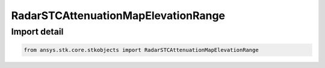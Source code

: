 RadarSTCAttenuationMapElevationRange
====================================

.. py:class:: ansys.stk.core.stkobjects.RadarSTCAttenuationMapElevationRange

   Bases: :py:class:`~ansys.stk.core.stkobjects.IRadarSTCAttenuation`, :py:class:`~ansys.stk.core.stkobjects.IRadarSTCAttenuationMap`

   Class defining an radar stc elevation-range map.

.. py:currentmodule:: RadarSTCAttenuationMapElevationRange


Import detail
-------------

.. code-block:: python

    from ansys.stk.core.stkobjects import RadarSTCAttenuationMapElevationRange



